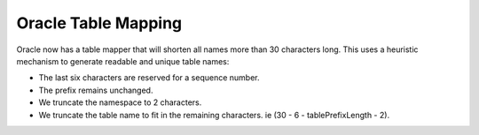 ====================
Oracle Table Mapping
====================

Oracle now has a table mapper that will shorten all names more than 30 characters long. This uses a heuristic
mechanism to generate readable and unique table names:

- The last six characters are reserved for a sequence number.
- The prefix remains unchanged.
- We truncate the namespace to 2 characters.
- We truncate the table name to fit in the remaining characters. ie (30 - 6 - tablePrefixLength - 2).
